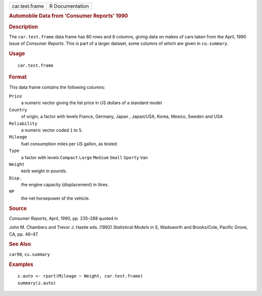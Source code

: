 .. container::

   ============== ===============
   car.test.frame R Documentation
   ============== ===============

   .. rubric:: Automobile Data from 'Consumer Reports' 1990
      :name: automobile-data-from-consumer-reports-1990

   .. rubric:: Description
      :name: description

   The ``car.test.frame`` data frame has 60 rows and 8 columns, giving
   data on makes of cars taken from the April, 1990 issue of *Consumer
   Reports*. This is part of a larger dataset, some columns of which are
   given in ``cu.summary``.

   .. rubric:: Usage
      :name: usage

   ::

      car.test.frame

   .. rubric:: Format
      :name: format

   This data frame contains the following columns:

   ``Price``
      a numeric vector giving the list price in US dollars of a standard
      model

   ``Country``
      of origin, a factor with levels France, Germany, Japan ,
      Japan/USA, Korea, Mexico, Sweden and USA

   ``Reliability``
      a numeric vector coded ``1`` to ``5``.

   ``Mileage``
      fuel consumption miles per US gallon, as tested.

   ``Type``
      a factor with levels ``Compact`` ``Large`` ``Medium`` ``Small``
      ``Sporty`` ``Van``

   ``Weight``
      kerb weight in pounds.

   ``Disp.``
      the engine capacity (displacement) in litres.

   ``HP``
      the net horsepower of the vehicle.

   .. rubric:: Source
      :name: source

   *Consumer Reports*, April, 1990, pp. 235–288 quoted in

   John M. Chambers and Trevor J. Hastie eds. (1992) *Statistical Models
   in S*, Wadsworth and Brooks/Cole, Pacific Grove, CA, pp. 46–47.

   .. rubric:: See Also
      :name: see-also

   ``car90``, ``cu.summary``

   .. rubric:: Examples
      :name: examples

   ::

      z.auto <- rpart(Mileage ~ Weight, car.test.frame)
      summary(z.auto)

